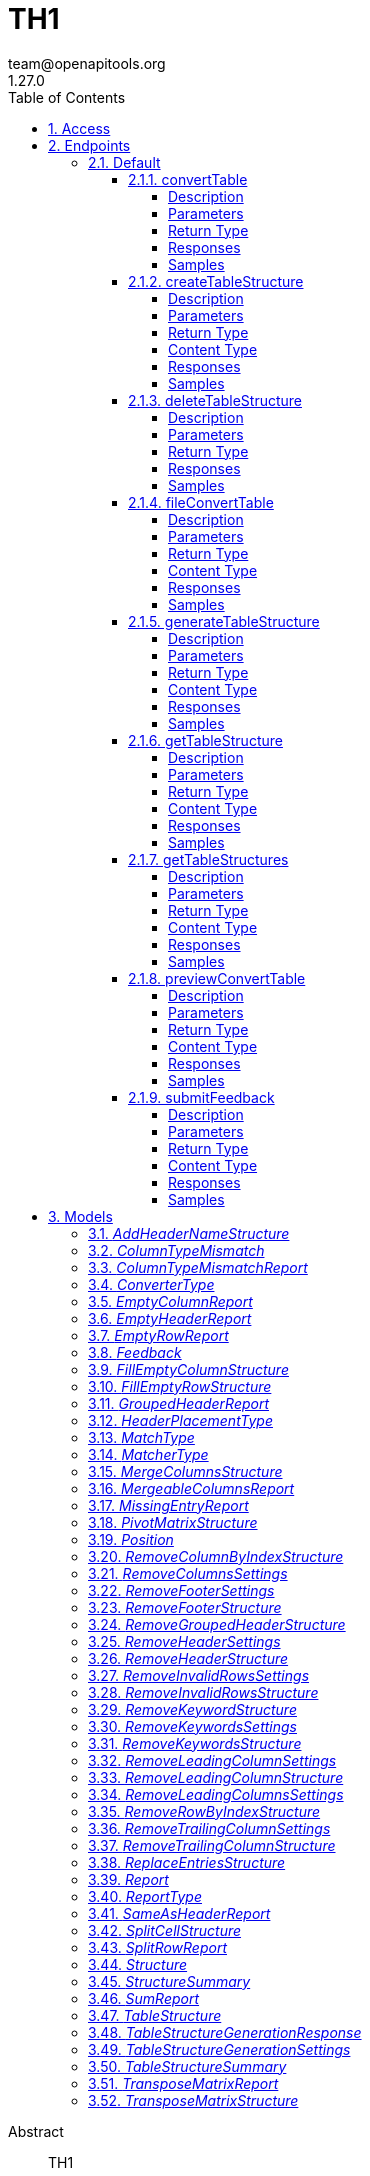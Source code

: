 = TH1
team@openapitools.org
1.27.0
:toc: left
:numbered:
:toclevels: 4
:source-highlighter: highlightjs
:keywords: openapi, rest, TH1
:specDir: 
:snippetDir: 
:generator-template: v1 2019-12-20
:info-url: https://openapi-generator.tech
:app-name: TH1

[abstract]
.Abstract
TH1


// markup not found, no include::{specDir}intro.adoc[opts=optional]


== Access

* *OAuth*  AuthorizationUrl: _https://pg-doener-dev.virt.uni-oldenburg.de:8085/realms/th1/protocol/openid-connect/auth_, TokenUrl:   _https://pg-doener-dev.virt.uni-oldenburg.de:8085/realms/th1/protocol/openid-connect/token_ 



== Endpoints


[.Default]
=== Default


[.convertTable]
==== convertTable

`POST /converter/{tableStructureId}`

Convert a table and save it to the database

===== Description




// markup not found, no include::{specDir}converter/\{tableStructureId\}/POST/spec.adoc[opts=optional]



===== Parameters

====== Path Parameters

[cols="2,3,1,1,1"]
|===
|Name| Description| Required| Default| Pattern

| tableStructureId
|  
| X
| null
| 

|===


====== Form Parameters

[cols="2,3,1,1,1"]
|===
|Name| Description| Required| Default| Pattern

| file
|  <<file>>
| X
| null
| 

|===


====== Query Parameters

[cols="2,3,1,1,1"]
|===
|Name| Description| Required| Default| Pattern

| mode
|  
| -
| CREATE
| 

|===


===== Return Type



-


===== Responses

.HTTP Response Codes
[cols="2,3,1"]
|===
| Code | Message | Datatype


| 200
| OK
|  <<>>


| 400
| Bad request
|  <<>>


| 401
| Unauthorized
|  <<>>


| 404
| Not found
|  <<>>

|===

===== Samples


// markup not found, no include::{snippetDir}converter/\{tableStructureId\}/POST/http-request.adoc[opts=optional]


// markup not found, no include::{snippetDir}converter/\{tableStructureId\}/POST/http-response.adoc[opts=optional]



// file not found, no * wiremock data link :converter/{tableStructureId}/POST/POST.json[]


ifdef::internal-generation[]
===== Implementation

// markup not found, no include::{specDir}converter/\{tableStructureId\}/POST/implementation.adoc[opts=optional]


endif::internal-generation[]


[.createTableStructure]
==== createTableStructure

`POST /table-structures`

Create a new table structure

===== Description




// markup not found, no include::{specDir}table-structures/POST/spec.adoc[opts=optional]



===== Parameters


====== Body Parameter

[cols="2,3,1,1,1"]
|===
|Name| Description| Required| Default| Pattern

| TableStructure
|  <<TableStructure>>
| X
| 
| 

|===





===== Return Type


<<Long>>


===== Content Type

* application/json

===== Responses

.HTTP Response Codes
[cols="2,3,1"]
|===
| Code | Message | Datatype


| 201
| Created
|  <<Long>>


| 400
| Bad request
|  <<>>


| 401
| Unauthorized
|  <<>>

|===

===== Samples


// markup not found, no include::{snippetDir}table-structures/POST/http-request.adoc[opts=optional]


// markup not found, no include::{snippetDir}table-structures/POST/http-response.adoc[opts=optional]



// file not found, no * wiremock data link :table-structures/POST/POST.json[]


ifdef::internal-generation[]
===== Implementation

// markup not found, no include::{specDir}table-structures/POST/implementation.adoc[opts=optional]


endif::internal-generation[]


[.deleteTableStructure]
==== deleteTableStructure

`DELETE /table-structures/{id}`

Delete table structure by id

===== Description




// markup not found, no include::{specDir}table-structures/\{id\}/DELETE/spec.adoc[opts=optional]



===== Parameters

====== Path Parameters

[cols="2,3,1,1,1"]
|===
|Name| Description| Required| Default| Pattern

| id
|  
| X
| null
| 

|===






===== Return Type



-


===== Responses

.HTTP Response Codes
[cols="2,3,1"]
|===
| Code | Message | Datatype


| 200
| OK
|  <<>>


| 400
| Bad request
|  <<>>


| 401
| Unauthorized
|  <<>>


| 404
| Not found
|  <<>>

|===

===== Samples


// markup not found, no include::{snippetDir}table-structures/\{id\}/DELETE/http-request.adoc[opts=optional]


// markup not found, no include::{snippetDir}table-structures/\{id\}/DELETE/http-response.adoc[opts=optional]



// file not found, no * wiremock data link :table-structures/{id}/DELETE/DELETE.json[]


ifdef::internal-generation[]
===== Implementation

// markup not found, no include::{specDir}table-structures/\{id\}/DELETE/implementation.adoc[opts=optional]


endif::internal-generation[]


[.fileConvertTable]
==== fileConvertTable

`POST /converter/file`

Convert a table and return the result as a file

===== Description




// markup not found, no include::{specDir}converter/file/POST/spec.adoc[opts=optional]



===== Parameters



====== Form Parameters

[cols="2,3,1,1,1"]
|===
|Name| Description| Required| Default| Pattern

| file
|  <<file>>
| X
| null
| 

| tableStructure
|  <<tableStructure>>
| X
| null
| 

|===


====== Query Parameters

[cols="2,3,1,1,1"]
|===
|Name| Description| Required| Default| Pattern

| page
|  
| -
| 0
| 

|===


===== Return Type


<<File>>


===== Content Type

* application/octet-stream

===== Responses

.HTTP Response Codes
[cols="2,3,1"]
|===
| Code | Message | Datatype


| 200
| OK
|  <<File>>


| 400
| Bad request
|  <<>>


| 401
| Unauthorized
|  <<>>

|===

===== Samples


// markup not found, no include::{snippetDir}converter/file/POST/http-request.adoc[opts=optional]


// markup not found, no include::{snippetDir}converter/file/POST/http-response.adoc[opts=optional]



// file not found, no * wiremock data link :converter/file/POST/POST.json[]


ifdef::internal-generation[]
===== Implementation

// markup not found, no include::{specDir}converter/file/POST/implementation.adoc[opts=optional]


endif::internal-generation[]


[.generateTableStructure]
==== generateTableStructure

`POST /table-structures/generate`

Generate a tableStructure and return the result as a json

===== Description




// markup not found, no include::{specDir}table-structures/generate/POST/spec.adoc[opts=optional]



===== Parameters



====== Form Parameters

[cols="2,3,1,1,1"]
|===
|Name| Description| Required| Default| Pattern

| file
|  <<file>>
| X
| null
| 

| settings
|  <<tableStructureGenerationSettings>>
| X
| null
| 

|===


====== Query Parameters

[cols="2,3,1,1,1"]
|===
|Name| Description| Required| Default| Pattern

| page
|  
| -
| 0
| 

|===


===== Return Type

<<tableStructureGenerationResponse>>


===== Content Type

* application/json

===== Responses

.HTTP Response Codes
[cols="2,3,1"]
|===
| Code | Message | Datatype


| 200
| OK
|  <<tableStructureGenerationResponse>>


| 400
| Bad request
|  <<>>


| 401
| Unauthorized
|  <<>>

|===

===== Samples


// markup not found, no include::{snippetDir}table-structures/generate/POST/http-request.adoc[opts=optional]


// markup not found, no include::{snippetDir}table-structures/generate/POST/http-response.adoc[opts=optional]



// file not found, no * wiremock data link :table-structures/generate/POST/POST.json[]


ifdef::internal-generation[]
===== Implementation

// markup not found, no include::{specDir}table-structures/generate/POST/implementation.adoc[opts=optional]


endif::internal-generation[]


[.getTableStructure]
==== getTableStructure

`GET /table-structures/{id}`

Get a table structure by id

===== Description




// markup not found, no include::{specDir}table-structures/\{id\}/GET/spec.adoc[opts=optional]



===== Parameters

====== Path Parameters

[cols="2,3,1,1,1"]
|===
|Name| Description| Required| Default| Pattern

| id
|  
| X
| null
| 

|===






===== Return Type

<<tableStructure>>


===== Content Type

* application/json

===== Responses

.HTTP Response Codes
[cols="2,3,1"]
|===
| Code | Message | Datatype


| 200
| OK
|  <<tableStructure>>


| 400
| Bad request
|  <<>>


| 401
| Unauthorized
|  <<>>


| 404
| Not found
|  <<>>

|===

===== Samples


// markup not found, no include::{snippetDir}table-structures/\{id\}/GET/http-request.adoc[opts=optional]


// markup not found, no include::{snippetDir}table-structures/\{id\}/GET/http-response.adoc[opts=optional]



// file not found, no * wiremock data link :table-structures/{id}/GET/GET.json[]


ifdef::internal-generation[]
===== Implementation

// markup not found, no include::{specDir}table-structures/\{id\}/GET/implementation.adoc[opts=optional]


endif::internal-generation[]


[.getTableStructures]
==== getTableStructures

`GET /table-structures`

Get all table structures

===== Description




// markup not found, no include::{specDir}table-structures/GET/spec.adoc[opts=optional]



===== Parameters







===== Return Type

array[<<tableStructureSummary>>]


===== Content Type

* application/json

===== Responses

.HTTP Response Codes
[cols="2,3,1"]
|===
| Code | Message | Datatype


| 200
| OK
| List[<<tableStructureSummary>>] 


| 401
| Unauthorized
|  <<>>

|===

===== Samples


// markup not found, no include::{snippetDir}table-structures/GET/http-request.adoc[opts=optional]


// markup not found, no include::{snippetDir}table-structures/GET/http-response.adoc[opts=optional]



// file not found, no * wiremock data link :table-structures/GET/GET.json[]


ifdef::internal-generation[]
===== Implementation

// markup not found, no include::{specDir}table-structures/GET/implementation.adoc[opts=optional]


endif::internal-generation[]


[.previewConvertTable]
==== previewConvertTable

`POST /converter/preview`

Convert a table and return a preview of the result

===== Description




// markup not found, no include::{specDir}converter/preview/POST/spec.adoc[opts=optional]



===== Parameters



====== Form Parameters

[cols="2,3,1,1,1"]
|===
|Name| Description| Required| Default| Pattern

| file
|  <<file>>
| X
| null
| 

| tableStructure
|  <<tableStructure>>
| X
| null
| 

|===


====== Query Parameters

[cols="2,3,1,1,1"]
|===
|Name| Description| Required| Default| Pattern

| limit
|  
| -
| 10
| 

| page
|  
| -
| 0
| 

|===


===== Return Type


<<List>>


===== Content Type

* application/json

===== Responses

.HTTP Response Codes
[cols="2,3,1"]
|===
| Code | Message | Datatype


| 200
| OK
| List[<<string>>] 


| 400
| Bad request
|  <<>>


| 401
| Unauthorized
|  <<>>

|===

===== Samples


// markup not found, no include::{snippetDir}converter/preview/POST/http-request.adoc[opts=optional]


// markup not found, no include::{snippetDir}converter/preview/POST/http-response.adoc[opts=optional]



// file not found, no * wiremock data link :converter/preview/POST/POST.json[]


ifdef::internal-generation[]
===== Implementation

// markup not found, no include::{specDir}converter/preview/POST/implementation.adoc[opts=optional]


endif::internal-generation[]


[.submitFeedback]
==== submitFeedback

`POST /feedback`

Submit feedback

===== Description




// markup not found, no include::{specDir}feedback/POST/spec.adoc[opts=optional]



===== Parameters


====== Body Parameter

[cols="2,3,1,1,1"]
|===
|Name| Description| Required| Default| Pattern

| Feedback
|  <<Feedback>>
| X
| 
| 

|===





===== Return Type


<<UUID>>


===== Content Type

* application/json

===== Responses

.HTTP Response Codes
[cols="2,3,1"]
|===
| Code | Message | Datatype


| 201
| Created
|  <<UUID>>


| 400
| Bad request
|  <<>>


| 401
| Unauthorized
|  <<>>

|===

===== Samples


// markup not found, no include::{snippetDir}feedback/POST/http-request.adoc[opts=optional]


// markup not found, no include::{snippetDir}feedback/POST/http-response.adoc[opts=optional]



// file not found, no * wiremock data link :feedback/POST/POST.json[]


ifdef::internal-generation[]
===== Implementation

// markup not found, no include::{specDir}feedback/POST/implementation.adoc[opts=optional]


endif::internal-generation[]


[#models]
== Models


[#AddHeaderNameStructure]
=== _AddHeaderNameStructure_ 

This converter replaces the first row of the table with the specified header names.
If the number of provided header names is less than the number of columns in the table, the remaining columns will not be changed.
If the number of provided header names is greater than the number of columns in the table, an error will be thrown.

Two modes are supported:
1. REPLACE_HEADER_AT_INDEX: Replaces the row at a given index with the specified headers.
2. SHIFT_AND_INSERT_HEADER: Shifts the table down by one row and inserts the headers as the new first row.

The converterType MUST be ADD_HEADER_NAME.



[.fields-AddHeaderNameStructure]
[cols="2,1,1,2,4,1"]
|===
| Field Name| Required| Nullable | Type| Description | Format

| converterType
| X
| 
|  <<converterType>>  
| 
|    REMOVE_GROUPED_HEADER, FILL_EMPTY_ROW, FILL_EMPTY_COLUMN, REMOVE_COLUMN_BY_INDEX, REMOVE_ROW_BY_INDEX, ADD_HEADER_NAME, REMOVE_FOOTER, REMOVE_HEADER, REPLACE_ENTRIES, SPLIT_CELL, REMOVE_INVALID_ROWS, REMOVE_TRAILING_COLUMN, REMOVE_LEADING_COLUMN, MERGE_COLUMNS, TRANSPOSE_MATRIX, PIVOT_MATRIX, REMOVE_KEYWORD,  

| headerNames
| X
| 
|   List   of <<string>>
| The header names
|     

| headerPlacementType
| X
| 
|  <<header_placement_type>>  
| 
|    INSERT_AT_TOP, REPLACE_FIRST_ROW,  

|===



[#ColumnTypeMismatch]
=== _ColumnTypeMismatch_ 

This is a type mismatch report for a specific column in a table structure.



[.fields-ColumnTypeMismatch]
[cols="2,1,1,2,4,1"]
|===
| Field Name| Required| Nullable | Type| Description | Format

| columnIndex
| X
| 
|   List   of <<integer>>
| 
|     

| replacementSearch
| 
| 
|   String  
| If the mismatch can be resolved by replacing a value, this field contains the search string.
|     

| replacementValue
| 
| 
|   String  
| If the mismatch can be resolved by replacing a value, this field contains the replacement value.
|     

|===



[#ColumnTypeMismatchReport]
=== _ColumnTypeMismatchReport_ 

This report indicates that entries in the specified column are not of the same type.
This excludes the first row as it assumes the first row is a header.

The reportType MUST be COLUMN_TYPE_MISMATCH.



[.fields-ColumnTypeMismatchReport]
[cols="2,1,1,2,4,1"]
|===
| Field Name| Required| Nullable | Type| Description | Format

| reportType
| X
| 
|  <<reportType>>  
| 
|    COLUMN_TYPE_MISMATCH, GROUPED_HEADER, EMPTY_HEADER, EMPTY_ROW, EMPTY_COLUMN, SAME_AS_HEADER, MISSING_ENTRY, MERGEABLE_COLUMNS, SPLIT_ROW, SUM, TRANSPOSE_MATRIX,  

| mismatches
| X
| 
|   List   of <<columnTypeMismatch>>
| 
|     

|===



[#ConverterType]
=== _ConverterType_ 

This enum is used as a discriminator for structures.




[.fields-ConverterType]
[cols="1"]
|===
| Enum Values

| REMOVE_GROUPED_HEADER
| FILL_EMPTY_ROW
| FILL_EMPTY_COLUMN
| REMOVE_COLUMN_BY_INDEX
| REMOVE_ROW_BY_INDEX
| ADD_HEADER_NAME
| REMOVE_FOOTER
| REMOVE_HEADER
| REPLACE_ENTRIES
| SPLIT_CELL
| REMOVE_INVALID_ROWS
| REMOVE_TRAILING_COLUMN
| REMOVE_LEADING_COLUMN
| MERGE_COLUMNS
| TRANSPOSE_MATRIX
| PIVOT_MATRIX
| REMOVE_KEYWORD

|===


[#EmptyColumnReport]
=== _EmptyColumnReport_ 

This report indicates that the specified column is empty.

The reportType MUST be EMPTY_COLUMN.



[.fields-EmptyColumnReport]
[cols="2,1,1,2,4,1"]
|===
| Field Name| Required| Nullable | Type| Description | Format

| reportType
| X
| 
|  <<reportType>>  
| 
|    COLUMN_TYPE_MISMATCH, GROUPED_HEADER, EMPTY_HEADER, EMPTY_ROW, EMPTY_COLUMN, SAME_AS_HEADER, MISSING_ENTRY, MERGEABLE_COLUMNS, SPLIT_ROW, SUM, TRANSPOSE_MATRIX,  

| columnIndex
| X
| 
|   List   of <<integer>>
| 
|     

|===



[#EmptyHeaderReport]
=== _EmptyHeaderReport_ 

This report indicates that the specified column header is empty or undefined.
It is assumed that the first row is the header.

The reportType MUST be EMPTY_HEADER.



[.fields-EmptyHeaderReport]
[cols="2,1,1,2,4,1"]
|===
| Field Name| Required| Nullable | Type| Description | Format

| reportType
| X
| 
|  <<reportType>>  
| 
|    COLUMN_TYPE_MISMATCH, GROUPED_HEADER, EMPTY_HEADER, EMPTY_ROW, EMPTY_COLUMN, SAME_AS_HEADER, MISSING_ENTRY, MERGEABLE_COLUMNS, SPLIT_ROW, SUM, TRANSPOSE_MATRIX,  

| columnIndex
| X
| 
|   List   of <<integer>>
| 
|     

|===



[#EmptyRowReport]
=== _EmptyRowReport_ 

This report indicates that the specified row is empty.

The reportType MUST be EMPTY_ROW.



[.fields-EmptyRowReport]
[cols="2,1,1,2,4,1"]
|===
| Field Name| Required| Nullable | Type| Description | Format

| reportType
| X
| 
|  <<reportType>>  
| 
|    COLUMN_TYPE_MISMATCH, GROUPED_HEADER, EMPTY_HEADER, EMPTY_ROW, EMPTY_COLUMN, SAME_AS_HEADER, MISSING_ENTRY, MERGEABLE_COLUMNS, SPLIT_ROW, SUM, TRANSPOSE_MATRIX,  

| rowIndex
| X
| 
|   List   of <<integer>>
| 
|     

|===



[#Feedback]
=== _Feedback_ 

This represents a feedback message.


[.fields-Feedback]
[cols="2,1,1,2,4,1"]
|===
| Field Name| Required| Nullable | Type| Description | Format

| content
| X
| 
|   String  
| The content of the feedback message. This can be an arbitrary string. 
|     

|===



[#FillEmptyColumnStructure]
=== _FillEmptyColumnStructure_ 




[.fields-FillEmptyColumnStructure]
[cols="2,1,1,2,4,1"]
|===
| Field Name| Required| Nullable | Type| Description | Format

| converterType
| X
| 
|  <<converterType>>  
| 
|    REMOVE_GROUPED_HEADER, FILL_EMPTY_ROW, FILL_EMPTY_COLUMN, REMOVE_COLUMN_BY_INDEX, REMOVE_ROW_BY_INDEX, ADD_HEADER_NAME, REMOVE_FOOTER, REMOVE_HEADER, REPLACE_ENTRIES, SPLIT_CELL, REMOVE_INVALID_ROWS, REMOVE_TRAILING_COLUMN, REMOVE_LEADING_COLUMN, MERGE_COLUMNS, TRANSPOSE_MATRIX, PIVOT_MATRIX, REMOVE_KEYWORD,  

| columnIndex
| X
| 
|   List   of <<integer>>
| 
|     

|===



[#FillEmptyRowStructure]
=== _FillEmptyRowStructure_ 

This converter fills empty cells in the specified rows.
It iterates through each specified row and fills empty cells with the value from the last non-empty cell.
If there are no non-empty cells in the row an error will be thrown.
This converter expects a non-empty cell at the beginning of each specified row.

The converterType MUST be FILL_EMPTY_ROW.



[.fields-FillEmptyRowStructure]
[cols="2,1,1,2,4,1"]
|===
| Field Name| Required| Nullable | Type| Description | Format

| converterType
| X
| 
|  <<converterType>>  
| 
|    REMOVE_GROUPED_HEADER, FILL_EMPTY_ROW, FILL_EMPTY_COLUMN, REMOVE_COLUMN_BY_INDEX, REMOVE_ROW_BY_INDEX, ADD_HEADER_NAME, REMOVE_FOOTER, REMOVE_HEADER, REPLACE_ENTRIES, SPLIT_CELL, REMOVE_INVALID_ROWS, REMOVE_TRAILING_COLUMN, REMOVE_LEADING_COLUMN, MERGE_COLUMNS, TRANSPOSE_MATRIX, PIVOT_MATRIX, REMOVE_KEYWORD,  

| rowIndex
| X
| 
|   List   of <<integer>>
| The indices of the rows to fill
|     

|===



[#GroupedHeaderReport]
=== _GroupedHeaderReport_ 

This report indicates that the table contains a grouped header.
The parameters describe the guessed location of the grouped header.

The reportType MUST be GROUPED_HEADER.



[.fields-GroupedHeaderReport]
[cols="2,1,1,2,4,1"]
|===
| Field Name| Required| Nullable | Type| Description | Format

| reportType
| X
| 
|  <<reportType>>  
| 
|    COLUMN_TYPE_MISMATCH, GROUPED_HEADER, EMPTY_HEADER, EMPTY_ROW, EMPTY_COLUMN, SAME_AS_HEADER, MISSING_ENTRY, MERGEABLE_COLUMNS, SPLIT_ROW, SUM, TRANSPOSE_MATRIX,  

| rowIndex
| X
| 
|   List   of <<integer>>
| 
|     

| columnIndex
| X
| 
|   List   of <<integer>>
| 
|     

| startRow
| X
| 
|   Integer  
| 
|     

| startColumn
| X
| 
|   Integer  
| 
|     

| rowsToFill
| X
| 
|   List   of <<integer>>
| 
|     

| columnsToFill
| X
| 
|   List   of <<integer>>
| 
|     

| headerNames
| X
| 
|   List   of <<string>>
| 
|     

|===



[#HeaderPlacementType]
=== _HeaderPlacementType_ 

Defines how headers are inserted in the table.




[.fields-HeaderPlacementType]
[cols="1"]
|===
| Enum Values

| INSERT_AT_TOP
| REPLACE_FIRST_ROW

|===


[#MatchType]
=== _MatchType_ 

Defines how the search match the value.




[.fields-MatchType]
[cols="1"]
|===
| Enum Values

| CONTAINS
| EQUALS

|===


[#MatcherType]
=== _MatcherType_ 

Defines how the search match the value.




[.fields-MatcherType]
[cols="1"]
|===
| Enum Values

| CONTAINS
| EQUALS

|===


[#MergeColumnsStructure]
=== _MergeColumnsStructure_ 

This converter merges the specified columns into a single column.
The new column will be at the lowest index of the specified columns.
The new column will have the specified header name.
If there are multiple non-empty cells in the specified columns, the non-empty cell with the lowest index will be used.
If you want to change that, you can use the precedenceOrder property.
The precedenceOrder property specifies the order in which the cells will be checked for non-empty values.
If not all specified columns are in the precedenceOrder, the remaining columns will be checked after the precedenceOrder.
If there are indices in the precedenceOrder that are not in the specified columns, an error will the thrown.
If there are no non-empty cells in the specified columns the cell will be empty.

The converterType MUST be MERGE_COLUMNS.



[.fields-MergeColumnsStructure]
[cols="2,1,1,2,4,1"]
|===
| Field Name| Required| Nullable | Type| Description | Format

| converterType
| X
| 
|  <<converterType>>  
| 
|    REMOVE_GROUPED_HEADER, FILL_EMPTY_ROW, FILL_EMPTY_COLUMN, REMOVE_COLUMN_BY_INDEX, REMOVE_ROW_BY_INDEX, ADD_HEADER_NAME, REMOVE_FOOTER, REMOVE_HEADER, REPLACE_ENTRIES, SPLIT_CELL, REMOVE_INVALID_ROWS, REMOVE_TRAILING_COLUMN, REMOVE_LEADING_COLUMN, MERGE_COLUMNS, TRANSPOSE_MATRIX, PIVOT_MATRIX, REMOVE_KEYWORD,  

| columnIndex
| X
| 
|   List   of <<integer>>
| The indices of the columns to merge
|     

| headerName
| X
| 
|   String  
| The name of the new column
|     

| precedenceOrder
| 
| 
|   List   of <<integer>>
| The order in which the cells will be checked for non-empty values
|     

|===



[#MergeableColumnsReport]
=== _MergeableColumnsReport_ 

This report indicates that the specified columns are mergeable.
This is report is generated if a tuple of columns have entries where other columns in the tuple are empty.

The reportType MUST be MERGEABLE_COLUMNS.



[.fields-MergeableColumnsReport]
[cols="2,1,1,2,4,1"]
|===
| Field Name| Required| Nullable | Type| Description | Format

| reportType
| X
| 
|  <<reportType>>  
| 
|    COLUMN_TYPE_MISMATCH, GROUPED_HEADER, EMPTY_HEADER, EMPTY_ROW, EMPTY_COLUMN, SAME_AS_HEADER, MISSING_ENTRY, MERGEABLE_COLUMNS, SPLIT_ROW, SUM, TRANSPOSE_MATRIX,  

| mergeables
| 
| 
|   List   of <<integer>>
| 
|     

|===



[#MissingEntryReport]
=== _MissingEntryReport_ 

This report indicates that the specified cell is empty or undefined.
This is report is generated if other cells in the same row are not empty.

The reportType MUST be MISSING_ENTRY.



[.fields-MissingEntryReport]
[cols="2,1,1,2,4,1"]
|===
| Field Name| Required| Nullable | Type| Description | Format

| reportType
| X
| 
|  <<reportType>>  
| 
|    COLUMN_TYPE_MISMATCH, GROUPED_HEADER, EMPTY_HEADER, EMPTY_ROW, EMPTY_COLUMN, SAME_AS_HEADER, MISSING_ENTRY, MERGEABLE_COLUMNS, SPLIT_ROW, SUM, TRANSPOSE_MATRIX,  

| cells
| 
| 
|   List   of <<position>>
| 
|     

|===



[#PivotMatrixStructure]
=== _PivotMatrixStructure_ 

This converter remove certain columns from a pivot matrix based on their indices.

In addition, the converter supports the definition of block indices to separate logical data blocks 
within the matrix. This is particularly helpful if several pivot structures 
occur one after the other in a table.

The &#39;keysToCarryForward&#39; field can be used to specify certain column names whose 
values are to be carried forward automatically from previous rows when empty cells occur 
(so-called &quot;carry forward&quot;).

Notes:
- ‘columnIndex’ is a list of the column indices to be removed. An invalid index leads to an error.
- ‘blockIndices’ defines the rows at which new data blocks start (default: [0]).
- &#39;keysToCarryForward&#39; contains the column names where missing values are to be filled in.

The converterType MUST be PIVOT_MATRIX.



[.fields-PivotMatrixStructure]
[cols="2,1,1,2,4,1"]
|===
| Field Name| Required| Nullable | Type| Description | Format

| converterType
| X
| 
|  <<converterType>>  
| 
|    REMOVE_GROUPED_HEADER, FILL_EMPTY_ROW, FILL_EMPTY_COLUMN, REMOVE_COLUMN_BY_INDEX, REMOVE_ROW_BY_INDEX, ADD_HEADER_NAME, REMOVE_FOOTER, REMOVE_HEADER, REPLACE_ENTRIES, SPLIT_CELL, REMOVE_INVALID_ROWS, REMOVE_TRAILING_COLUMN, REMOVE_LEADING_COLUMN, MERGE_COLUMNS, TRANSPOSE_MATRIX, PIVOT_MATRIX, REMOVE_KEYWORD,  

| pivotField
| 
| 
|   Map   of <<array>>
| 
|     

| blockIndices
| 
| 
|   List   of <<integer>>
| Indices that define the start of new data blocks
|     

| keysToCarryForward
| 
| 
|   List   of <<string>>
| Column names whose values should be carried forward if empty
|     

|===



[#Position]
=== _Position_ 




[.fields-Position]
[cols="2,1,1,2,4,1"]
|===
| Field Name| Required| Nullable | Type| Description | Format

| rowIndex
| X
| 
|   Integer  
| 
|     

| columnIndex
| X
| 
|   Integer  
| 
|     

|===



[#RemoveColumnByIndexStructure]
=== _RemoveColumnByIndexStructure_ 

This converter removes the specified columns from the table.
If the specified column index is out of bounds, an error will be thrown.

The converterType MUST be REMOVE_COLUMN_BY_INDEX.



[.fields-RemoveColumnByIndexStructure]
[cols="2,1,1,2,4,1"]
|===
| Field Name| Required| Nullable | Type| Description | Format

| converterType
| X
| 
|  <<converterType>>  
| 
|    REMOVE_GROUPED_HEADER, FILL_EMPTY_ROW, FILL_EMPTY_COLUMN, REMOVE_COLUMN_BY_INDEX, REMOVE_ROW_BY_INDEX, ADD_HEADER_NAME, REMOVE_FOOTER, REMOVE_HEADER, REPLACE_ENTRIES, SPLIT_CELL, REMOVE_INVALID_ROWS, REMOVE_TRAILING_COLUMN, REMOVE_LEADING_COLUMN, MERGE_COLUMNS, TRANSPOSE_MATRIX, PIVOT_MATRIX, REMOVE_KEYWORD,  

| columnIndex
| X
| 
|   List   of <<integer>>
| The indices of the columns to remove
|     

|===



[#RemoveColumnsSettings]
=== _RemoveColumnsSettings_ 




[.fields-RemoveColumnsSettings]
[cols="2,1,1,2,4,1"]
|===
| Field Name| Required| Nullable | Type| Description | Format

| enabled
| X
| 
|   Boolean  
| 
|     

| blockList
| X
| 
|   List   of <<string>>
| 
|     

|===



[#RemoveFooterSettings]
=== _RemoveFooterSettings_ 




[.fields-RemoveFooterSettings]
[cols="2,1,1,2,4,1"]
|===
| Field Name| Required| Nullable | Type| Description | Format

| enabled
| X
| 
|   Boolean  
| 
|     

| threshold
| X
| 
|   Integer  
| 
|     

| blockList
| X
| 
|   List   of <<string>>
| 
|     

|===



[#RemoveFooterStructure]
=== _RemoveFooterStructure_ 

This converter removes the footer from the table.
The footer is defined as the last rows of the table which only contain a maximum of threshold invalid values.
The invalid values are empty cells by default but can be extended using the blockList properties.

The converterType MUST be REMOVE_FOOTER.



[.fields-RemoveFooterStructure]
[cols="2,1,1,2,4,1"]
|===
| Field Name| Required| Nullable | Type| Description | Format

| converterType
| X
| 
|  <<converterType>>  
| 
|    REMOVE_GROUPED_HEADER, FILL_EMPTY_ROW, FILL_EMPTY_COLUMN, REMOVE_COLUMN_BY_INDEX, REMOVE_ROW_BY_INDEX, ADD_HEADER_NAME, REMOVE_FOOTER, REMOVE_HEADER, REPLACE_ENTRIES, SPLIT_CELL, REMOVE_INVALID_ROWS, REMOVE_TRAILING_COLUMN, REMOVE_LEADING_COLUMN, MERGE_COLUMNS, TRANSPOSE_MATRIX, PIVOT_MATRIX, REMOVE_KEYWORD,  

| threshold
| 
| 
|   Integer  
| The maximum number of invalid values in a row to be considered a footer row.
|     

| blockList
| 
| 
|   List   of <<string>>
| The list of values to be considered invalid.
|     

|===



[#RemoveGroupedHeaderStructure]
=== _RemoveGroupedHeaderStructure_ 

This converter restructures the table to remove the grouped header.

The rowIndex list contains the row indices of the grouped header rows.
This can be used to describe grouped headers at the top of the table.
Rows above the grouped header are not allowed, thus the first index in the rowIndex list has to be 0.

The columnIndex list contains the column indices of the grouped header columns.
Column indices can be used to describe grouped headers at the left of the table.
All columns to the left of the lowest column index are removed.

The properties startRow and startColumn can be used to specify the topmost and leftmost cell data points below and to the left of the grouped header.
The startRow and startColumn properties are optional and default to below last rowIndex and to the right of the last columnIndex.

The converterType MUST be REMOVE_GROUPED_HEADER.



[.fields-RemoveGroupedHeaderStructure]
[cols="2,1,1,2,4,1"]
|===
| Field Name| Required| Nullable | Type| Description | Format

| converterType
| X
| 
|  <<converterType>>  
| 
|    REMOVE_GROUPED_HEADER, FILL_EMPTY_ROW, FILL_EMPTY_COLUMN, REMOVE_COLUMN_BY_INDEX, REMOVE_ROW_BY_INDEX, ADD_HEADER_NAME, REMOVE_FOOTER, REMOVE_HEADER, REPLACE_ENTRIES, SPLIT_CELL, REMOVE_INVALID_ROWS, REMOVE_TRAILING_COLUMN, REMOVE_LEADING_COLUMN, MERGE_COLUMNS, TRANSPOSE_MATRIX, PIVOT_MATRIX, REMOVE_KEYWORD,  

| rowIndex
| X
| 
|   List   of <<integer>>
| The indices of the rows that are part of the grouped header at the top of the table.
|     

| columnIndex
| X
| 
|   List   of <<integer>>
| The indices of the columns that are part of the grouped header at the left of the table.
|     

| startRow
| 
| 
|   Integer  
| The index of the first data row below the grouped header.
|     

| startColumn
| 
| 
|   Integer  
| The index of the first data column to the right of the grouped header.
|     

|===



[#RemoveHeaderSettings]
=== _RemoveHeaderSettings_ 




[.fields-RemoveHeaderSettings]
[cols="2,1,1,2,4,1"]
|===
| Field Name| Required| Nullable | Type| Description | Format

| enabled
| X
| 
|   Boolean  
| 
|     

| threshold
| X
| 
|   Integer  
| 
|     

| blockList
| X
| 
|   List   of <<string>>
| 
|     

|===



[#RemoveHeaderStructure]
=== _RemoveHeaderStructure_ 

This converter removes the header from the table.
The header is defined as the first rows of the table which only contain a maximum of threshold invalid values.
The invalid values are empty cells by default but can be extended using the blockList properties.

The converterType MUST be REMOVE_HEADER.



[.fields-RemoveHeaderStructure]
[cols="2,1,1,2,4,1"]
|===
| Field Name| Required| Nullable | Type| Description | Format

| converterType
| X
| 
|  <<converterType>>  
| 
|    REMOVE_GROUPED_HEADER, FILL_EMPTY_ROW, FILL_EMPTY_COLUMN, REMOVE_COLUMN_BY_INDEX, REMOVE_ROW_BY_INDEX, ADD_HEADER_NAME, REMOVE_FOOTER, REMOVE_HEADER, REPLACE_ENTRIES, SPLIT_CELL, REMOVE_INVALID_ROWS, REMOVE_TRAILING_COLUMN, REMOVE_LEADING_COLUMN, MERGE_COLUMNS, TRANSPOSE_MATRIX, PIVOT_MATRIX, REMOVE_KEYWORD,  

| threshold
| 
| 
|   Integer  
| The maximum number of invalid values in a row to be considered a header row.
|     

| blockList
| 
| 
|   List   of <<string>>
| The list of values to be considered invalid.
|     

|===



[#RemoveInvalidRowsSettings]
=== _RemoveInvalidRowsSettings_ 




[.fields-RemoveInvalidRowsSettings]
[cols="2,1,1,2,4,1"]
|===
| Field Name| Required| Nullable | Type| Description | Format

| enabled
| X
| 
|   Boolean  
| 
|     

| threshold
| X
| 
|   Integer  
| 
|     

| blockList
| X
| 
|   List   of <<string>>
| 
|     

|===



[#RemoveInvalidRowsStructure]
=== _RemoveInvalidRowsStructure_ 

This converter removes invalid rows from the table.
Invalid rows are defined as the rows of the table which only contain a maximum of threshold invalid values.
The invalid values are empty cells by default but can be extended using the blacklist properties.

The converterType MUST be REMOVE_INVALID_ROWS.



[.fields-RemoveInvalidRowsStructure]
[cols="2,1,1,2,4,1"]
|===
| Field Name| Required| Nullable | Type| Description | Format

| converterType
| X
| 
|  <<converterType>>  
| 
|    REMOVE_GROUPED_HEADER, FILL_EMPTY_ROW, FILL_EMPTY_COLUMN, REMOVE_COLUMN_BY_INDEX, REMOVE_ROW_BY_INDEX, ADD_HEADER_NAME, REMOVE_FOOTER, REMOVE_HEADER, REPLACE_ENTRIES, SPLIT_CELL, REMOVE_INVALID_ROWS, REMOVE_TRAILING_COLUMN, REMOVE_LEADING_COLUMN, MERGE_COLUMNS, TRANSPOSE_MATRIX, PIVOT_MATRIX, REMOVE_KEYWORD,  

| threshold
| 
| 
|   Integer  
| The maximum number of invalid values in a row to be considered invalid.
|     

| blockList
| 
| 
|   List   of <<string>>
| The list of values to be considered invalid.
|     

|===



[#RemoveKeywordStructure]
=== _RemoveKeywordStructure_ 

Configuration to remove rows and/or columns that contain specified keywords.


[.fields-RemoveKeywordStructure]
[cols="2,1,1,2,4,1"]
|===
| Field Name| Required| Nullable | Type| Description | Format

| converterType
| X
| 
|  <<converterType>>  
| 
|    REMOVE_GROUPED_HEADER, FILL_EMPTY_ROW, FILL_EMPTY_COLUMN, REMOVE_COLUMN_BY_INDEX, REMOVE_ROW_BY_INDEX, ADD_HEADER_NAME, REMOVE_FOOTER, REMOVE_HEADER, REPLACE_ENTRIES, SPLIT_CELL, REMOVE_INVALID_ROWS, REMOVE_TRAILING_COLUMN, REMOVE_LEADING_COLUMN, MERGE_COLUMNS, TRANSPOSE_MATRIX, PIVOT_MATRIX, REMOVE_KEYWORD,  

| keywords
| 
| 
|   List   of <<string>>
| A list of keywords to match against.  If a cell contains any of these keywords, the corresponding row or column will be removed. 
|     

| removeRows
| X
| 
|   Boolean  
| Whether to remove rows that contain a matching keyword.
|     

| removeColumns
| X
| 
|   Boolean  
| Whether to remove columns that contain a matching keyword.
|     

| ignoreCase
| X
| 
|   Boolean  
| 
|     

| matchType
| X
| 
|  <<match_type>>  
| 
|    CONTAINS, EQUALS,  

|===



[#RemoveKeywordsSettings]
=== _RemoveKeywordsSettings_ 




[.fields-RemoveKeywordsSettings]
[cols="2,1,1,2,4,1"]
|===
| Field Name| Required| Nullable | Type| Description | Format

| enabled
| X
| 
|   Boolean  
| 
|     

| keywords
| 
| 
|   List   of <<string>>
| A list of keywords to match against.  If a cell contains any of these keywords, the corresponding row or column will be removed. 
|     

| removeRows
| X
| 
|   Boolean  
| Whether to remove rows that contain a matching keyword.
|     

| removeColumns
| X
| 
|   Boolean  
| Whether to remove columns that contain a matching keyword.
|     

| ignoreCase
| X
| 
|   Boolean  
| 
|     

| matchType
| X
| 
|  <<String>>  
| 
|  _Enum:_ CONTAINS, EQUALS,  

|===



[#RemoveKeywordsStructure]
=== _RemoveKeywordsStructure_ 

Configuration to remove rows and/or columns that contain specified keywords.


[.fields-RemoveKeywordsStructure]
[cols="2,1,1,2,4,1"]
|===
| Field Name| Required| Nullable | Type| Description | Format

| converterType
| X
| 
|  <<converterType>>  
| 
|    REMOVE_GROUPED_HEADER, FILL_EMPTY_ROW, FILL_EMPTY_COLUMN, REMOVE_COLUMN_BY_INDEX, REMOVE_ROW_BY_INDEX, ADD_HEADER_NAME, REMOVE_FOOTER, REMOVE_HEADER, REPLACE_ENTRIES, SPLIT_CELL, REMOVE_INVALID_ROWS, REMOVE_TRAILING_COLUMN, REMOVE_LEADING_COLUMN, MERGE_COLUMNS, TRANSPOSE_MATRIX, PIVOT_MATRIX, REMOVE_KEYWORD,  

| keywords
| 
| 
|   List   of <<string>>
| A list of keywords to match against.  If a cell contains any of these keywords, the corresponding row or column will be removed. 
|     

| removeRows
| X
| 
|   Boolean  
| Whether to remove rows that contain a matching keyword.
|     

| removeColumns
| X
| 
|   Boolean  
| Whether to remove columns that contain a matching keyword.
|     

| ignoreCase
| X
| 
|   Boolean  
| 
|     

| matchType
| X
| 
|  <<match_type>>  
| 
|    CONTAINS, EQUALS,  

|===



[#RemoveLeadingColumnSettings]
=== _RemoveLeadingColumnSettings_ 




[.fields-RemoveLeadingColumnSettings]
[cols="2,1,1,2,4,1"]
|===
| Field Name| Required| Nullable | Type| Description | Format

| enabled
| X
| 
|   Boolean  
| 
|     

| blockList
| X
| 
|   List   of <<string>>
| 
|     

|===



[#RemoveLeadingColumnStructure]
=== _RemoveLeadingColumnStructure_ 

This converter removes invalid columns from the begin of the table.
The invalid values are empty cells by default but can be extended using the blockList properties.
The converterType MUST be REMOVE_LEADING_COLUMN.



[.fields-RemoveLeadingColumnStructure]
[cols="2,1,1,2,4,1"]
|===
| Field Name| Required| Nullable | Type| Description | Format

| converterType
| X
| 
|  <<converterType>>  
| 
|    REMOVE_GROUPED_HEADER, FILL_EMPTY_ROW, FILL_EMPTY_COLUMN, REMOVE_COLUMN_BY_INDEX, REMOVE_ROW_BY_INDEX, ADD_HEADER_NAME, REMOVE_FOOTER, REMOVE_HEADER, REPLACE_ENTRIES, SPLIT_CELL, REMOVE_INVALID_ROWS, REMOVE_TRAILING_COLUMN, REMOVE_LEADING_COLUMN, MERGE_COLUMNS, TRANSPOSE_MATRIX, PIVOT_MATRIX, REMOVE_KEYWORD,  

| blockList
| 
| 
|   List   of <<string>>
| The list of values to be considered invalid.
|     

|===



[#RemoveLeadingColumnsSettings]
=== _RemoveLeadingColumnsSettings_ 




[.fields-RemoveLeadingColumnsSettings]
[cols="2,1,1,2,4,1"]
|===
| Field Name| Required| Nullable | Type| Description | Format

| enabled
| X
| 
|   Boolean  
| 
|     

| blockList
| X
| 
|   List   of <<string>>
| 
|     

|===



[#RemoveRowByIndexStructure]
=== _RemoveRowByIndexStructure_ 

This converter removes the specified rows from the table.
If the specified row index is out of bounds, an error will be thrown.

The converterType MUST be REMOVE_ROW_BY_INDEX.



[.fields-RemoveRowByIndexStructure]
[cols="2,1,1,2,4,1"]
|===
| Field Name| Required| Nullable | Type| Description | Format

| converterType
| X
| 
|  <<converterType>>  
| 
|    REMOVE_GROUPED_HEADER, FILL_EMPTY_ROW, FILL_EMPTY_COLUMN, REMOVE_COLUMN_BY_INDEX, REMOVE_ROW_BY_INDEX, ADD_HEADER_NAME, REMOVE_FOOTER, REMOVE_HEADER, REPLACE_ENTRIES, SPLIT_CELL, REMOVE_INVALID_ROWS, REMOVE_TRAILING_COLUMN, REMOVE_LEADING_COLUMN, MERGE_COLUMNS, TRANSPOSE_MATRIX, PIVOT_MATRIX, REMOVE_KEYWORD,  

| rowIndex
| X
| 
|   List   of <<integer>>
| The indices of the rows to remove
|     

|===



[#RemoveTrailingColumnSettings]
=== _RemoveTrailingColumnSettings_ 




[.fields-RemoveTrailingColumnSettings]
[cols="2,1,1,2,4,1"]
|===
| Field Name| Required| Nullable | Type| Description | Format

| enabled
| X
| 
|   Boolean  
| 
|     

| blockList
| X
| 
|   List   of <<string>>
| 
|     

|===



[#RemoveTrailingColumnStructure]
=== _RemoveTrailingColumnStructure_ 

This converter removes invalid columns from the end of the table.
The invalid values are empty cells by default but can be extended using the blockList properties.

The converterType MUST be REMOVE_TRAILING_COLUMN.



[.fields-RemoveTrailingColumnStructure]
[cols="2,1,1,2,4,1"]
|===
| Field Name| Required| Nullable | Type| Description | Format

| converterType
| X
| 
|  <<converterType>>  
| 
|    REMOVE_GROUPED_HEADER, FILL_EMPTY_ROW, FILL_EMPTY_COLUMN, REMOVE_COLUMN_BY_INDEX, REMOVE_ROW_BY_INDEX, ADD_HEADER_NAME, REMOVE_FOOTER, REMOVE_HEADER, REPLACE_ENTRIES, SPLIT_CELL, REMOVE_INVALID_ROWS, REMOVE_TRAILING_COLUMN, REMOVE_LEADING_COLUMN, MERGE_COLUMNS, TRANSPOSE_MATRIX, PIVOT_MATRIX, REMOVE_KEYWORD,  

| blockList
| 
| 
|   List   of <<string>>
| The list of values to be considered invalid.
|     

|===



[#ReplaceEntriesStructure]
=== _ReplaceEntriesStructure_ 

This converter replaces entries in the table with the specified replacement value.
Entries to replace can be selected by specifying either a search string or a regex search string.
If both search and regexSearch are provided, the search will be used.
The replacement value will be used to replace the entries.
This converter only affects the specified area of the table.

The converterType MUST be REPLACE_ENTRIES.



[.fields-ReplaceEntriesStructure]
[cols="2,1,1,2,4,1"]
|===
| Field Name| Required| Nullable | Type| Description | Format

| converterType
| X
| 
|  <<converterType>>  
| 
|    REMOVE_GROUPED_HEADER, FILL_EMPTY_ROW, FILL_EMPTY_COLUMN, REMOVE_COLUMN_BY_INDEX, REMOVE_ROW_BY_INDEX, ADD_HEADER_NAME, REMOVE_FOOTER, REMOVE_HEADER, REPLACE_ENTRIES, SPLIT_CELL, REMOVE_INVALID_ROWS, REMOVE_TRAILING_COLUMN, REMOVE_LEADING_COLUMN, MERGE_COLUMNS, TRANSPOSE_MATRIX, PIVOT_MATRIX, REMOVE_KEYWORD,  

| search
| 
| 
|   String  
| The string to search for in the table.
|     

| regexSearch
| 
| 
|   String  
| The regex pattern to search for in the table.
|     

| replacement
| X
| 
|   String  
| The value to replace the found entries with.
|     

| columnIndex
| 
| 
|   List   of <<integer>>
| The indices of the columns to replace
|     

| startRow
| 
| 
|   Integer  
| The start row index of the area to search in (inclusive).
|     

| endRow
| 
| 
|   Integer  
| The end row index of the area to search in (exclusive).
|     

|===



[#Report]
=== _Report_ 




[.fields-Report]
[cols="2,1,1,2,4,1"]
|===
| Field Name| Required| Nullable | Type| Description | Format

| reportType
| X
| 
|  <<reportType>>  
| 
|    COLUMN_TYPE_MISMATCH, GROUPED_HEADER, EMPTY_HEADER, EMPTY_ROW, EMPTY_COLUMN, SAME_AS_HEADER, MISSING_ENTRY, MERGEABLE_COLUMNS, SPLIT_ROW, SUM, TRANSPOSE_MATRIX,  

| mismatches
| X
| 
|   List   of <<columnTypeMismatch>>
| 
|     

| rowIndex
| X
| 
|   List   of <<integer>>
| 
|     

| columnIndex
| X
| 
|   List   of <<integer>>
| 
|     

| startRow
| X
| 
|   Integer  
| 
|     

| startColumn
| X
| 
|   Integer  
| 
|     

| rowsToFill
| X
| 
|   List   of <<integer>>
| 
|     

| columnsToFill
| X
| 
|   List   of <<integer>>
| 
|     

| headerNames
| X
| 
|   List   of <<string>>
| 
|     

| cells
| 
| 
|   List   of <<position>>
| 
|     

| mergeables
| 
| 
|   List   of <<integer>>
| 
|     

| delimiter
| X
| 
|   String  
| 
|     

| detected
| X
| 
|   Boolean  
| True if the matrix is detected as transposed, false otherwise
|     

|===



[#ReportType]
=== _ReportType_ 






[.fields-ReportType]
[cols="1"]
|===
| Enum Values

| COLUMN_TYPE_MISMATCH
| GROUPED_HEADER
| EMPTY_HEADER
| EMPTY_ROW
| EMPTY_COLUMN
| SAME_AS_HEADER
| MISSING_ENTRY
| MERGEABLE_COLUMNS
| SPLIT_ROW
| SUM
| TRANSPOSE_MATRIX

|===


[#SameAsHeaderReport]
=== _SameAsHeaderReport_ 

This report indicates that the specified cell is the same as the header of the column.
The first row is assumed to be the header.

The reportType MUST be SAME_AS_HEADER.



[.fields-SameAsHeaderReport]
[cols="2,1,1,2,4,1"]
|===
| Field Name| Required| Nullable | Type| Description | Format

| reportType
| X
| 
|  <<reportType>>  
| 
|    COLUMN_TYPE_MISMATCH, GROUPED_HEADER, EMPTY_HEADER, EMPTY_ROW, EMPTY_COLUMN, SAME_AS_HEADER, MISSING_ENTRY, MERGEABLE_COLUMNS, SPLIT_ROW, SUM, TRANSPOSE_MATRIX,  

| cells
| 
| 
|   List   of <<position>>
| 
|     

|===



[#SplitCellStructure]
=== _SplitCellStructure_ 

This converter splits the entries in the specified column into multiple rows or columns.
The entries will be split by the specified delimiter.
The delimiter is a line break by default.
The new rows or columns will replace the original row or column.
If the specified column index is out of bounds, an error will be thrown.
If the specified delimiter is not found in the entry, the entry will not be split.
If the specified startRow is greater than the endRow, an error will be thrown.
If the specified startRow is out of bounds, an error will be thrown.
If the specified endRow is out of bounds, an error will be thrown.

  The converterType MUST be SPLIT_ROW.



[.fields-SplitCellStructure]
[cols="2,1,1,2,4,1"]
|===
| Field Name| Required| Nullable | Type| Description | Format

| converterType
| X
| 
|  <<converterType>>  
| 
|    REMOVE_GROUPED_HEADER, FILL_EMPTY_ROW, FILL_EMPTY_COLUMN, REMOVE_COLUMN_BY_INDEX, REMOVE_ROW_BY_INDEX, ADD_HEADER_NAME, REMOVE_FOOTER, REMOVE_HEADER, REPLACE_ENTRIES, SPLIT_CELL, REMOVE_INVALID_ROWS, REMOVE_TRAILING_COLUMN, REMOVE_LEADING_COLUMN, MERGE_COLUMNS, TRANSPOSE_MATRIX, PIVOT_MATRIX, REMOVE_KEYWORD,  

| columnIndex
| X
| 
|   Integer  
| The index of the column with the entries to split
|     

| delimiter
| 
| 
|   String  
| The delimiter to split the entries by. Line break by default. 
|     

| mode
| 
| 
|  <<String>>  
| The mode to split the entries. Can be either &#39;row&#39; or &#39;column&#39;. &#39;row&#39; will split the entries into multiple rows. &#39;column&#39; will split the entries into multiple columns. 
|  _Enum:_ row, column,  

| startRow
| 
| 
|   Integer  
| The start row index of the area to split (inclusive).
|     

| endRow
| 
| 
|   Integer  
| The end row index of the area to split (exclusive).
|     

|===



[#SplitRowReport]
=== _SplitRowReport_ 

This report indicates that the specified row can be split into multiple rows.

The reportType MUST be SPLIT_ROW.



[.fields-SplitRowReport]
[cols="2,1,1,2,4,1"]
|===
| Field Name| Required| Nullable | Type| Description | Format

| reportType
| X
| 
|  <<reportType>>  
| 
|    COLUMN_TYPE_MISMATCH, GROUPED_HEADER, EMPTY_HEADER, EMPTY_ROW, EMPTY_COLUMN, SAME_AS_HEADER, MISSING_ENTRY, MERGEABLE_COLUMNS, SPLIT_ROW, SUM, TRANSPOSE_MATRIX,  

| columnIndex
| X
| 
|   Integer  
| 
|     

| delimiter
| X
| 
|   String  
| 
|     

|===



[#Structure]
=== _Structure_ 

This is the base for all converter structures.
The converterType is used as a discriminator to determine the specific structure.



[.fields-Structure]
[cols="2,1,1,2,4,1"]
|===
| Field Name| Required| Nullable | Type| Description | Format

| converterType
| X
| 
|  <<converterType>>  
| 
|    REMOVE_GROUPED_HEADER, FILL_EMPTY_ROW, FILL_EMPTY_COLUMN, REMOVE_COLUMN_BY_INDEX, REMOVE_ROW_BY_INDEX, ADD_HEADER_NAME, REMOVE_FOOTER, REMOVE_HEADER, REPLACE_ENTRIES, SPLIT_CELL, REMOVE_INVALID_ROWS, REMOVE_TRAILING_COLUMN, REMOVE_LEADING_COLUMN, MERGE_COLUMNS, TRANSPOSE_MATRIX, PIVOT_MATRIX, REMOVE_KEYWORD,  

| name
| 
| 
|   String  
| A name for the structure. This can be used to identify the structure in the UI. It can be any string. 
|     

| description
| 
| 
|   String  
| A description for the structure. This can be used to provide more information about the structure in the UI. It can be any string. 
|     

| rowIndex
| X
| 
|   List   of <<integer>>
| The indices of the rows to fill
|     

| columnIndex
| X
| 
|   List   of <<integer>>
| The indices of the columns to merge
|     

| startRow
| 
| 
|   Integer  
| The start row index of the area to split (inclusive).
|     

| startColumn
| 
| 
|   Integer  
| The index of the first data column to the right of the grouped header.
|     

| headerNames
| X
| 
|   List   of <<string>>
| The header names
|     

| headerPlacementType
| X
| 
|  <<header_placement_type>>  
| 
|    INSERT_AT_TOP, REPLACE_FIRST_ROW,  

| threshold
| 
| 
|   Integer  
| The maximum number of invalid values in a row to be considered invalid.
|     

| blockList
| 
| 
|   List   of <<string>>
| The list of values to be considered invalid.
|     

| search
| 
| 
|   String  
| The string to search for in the table.
|     

| regexSearch
| 
| 
|   String  
| The regex pattern to search for in the table.
|     

| replacement
| X
| 
|   String  
| The value to replace the found entries with.
|     

| endRow
| 
| 
|   Integer  
| The end row index of the area to split (exclusive).
|     

| delimiter
| 
| 
|   String  
| The delimiter to split the entries by. Line break by default. 
|     

| mode
| 
| 
|  <<String>>  
| The mode to split the entries. Can be either &#39;row&#39; or &#39;column&#39;. &#39;row&#39; will split the entries into multiple rows. &#39;column&#39; will split the entries into multiple columns. 
|  _Enum:_ row, column,  

| headerName
| X
| 
|   String  
| The name of the new column
|     

| precedenceOrder
| 
| 
|   List   of <<integer>>
| The order in which the cells will be checked for non-empty values
|     

| pivotField
| 
| 
|   Map   of <<array>>
| 
|     

| blockIndices
| 
| 
|   List   of <<integer>>
| Indices that define the start of new data blocks
|     

| keysToCarryForward
| 
| 
|   List   of <<string>>
| Column names whose values should be carried forward if empty
|     

| keywords
| 
| 
|   List   of <<string>>
| A list of keywords to match against.  If a cell contains any of these keywords, the corresponding row or column will be removed. 
|     

| removeRows
| X
| 
|   Boolean  
| Whether to remove rows that contain a matching keyword.
|     

| removeColumns
| X
| 
|   Boolean  
| Whether to remove columns that contain a matching keyword.
|     

| ignoreCase
| X
| 
|   Boolean  
| 
|     

| matchType
| X
| 
|  <<match_type>>  
| 
|    CONTAINS, EQUALS,  

|===



[#StructureSummary]
=== _StructureSummary_ 

This is a summary of a structure.
It only contains the converterType to identify the use of the structure.



[.fields-StructureSummary]
[cols="2,1,1,2,4,1"]
|===
| Field Name| Required| Nullable | Type| Description | Format

| converterType
| X
| 
|  <<converterType>>  
| 
|    REMOVE_GROUPED_HEADER, FILL_EMPTY_ROW, FILL_EMPTY_COLUMN, REMOVE_COLUMN_BY_INDEX, REMOVE_ROW_BY_INDEX, ADD_HEADER_NAME, REMOVE_FOOTER, REMOVE_HEADER, REPLACE_ENTRIES, SPLIT_CELL, REMOVE_INVALID_ROWS, REMOVE_TRAILING_COLUMN, REMOVE_LEADING_COLUMN, MERGE_COLUMNS, TRANSPOSE_MATRIX, PIVOT_MATRIX, REMOVE_KEYWORD,  

|===



[#SumReport]
=== _SumReport_ 

This report indicates that the specified rows have sum entries and the specified columns have a sum entry at the top.

The reportType MUST be SUM.



[.fields-SumReport]
[cols="2,1,1,2,4,1"]
|===
| Field Name| Required| Nullable | Type| Description | Format

| reportType
| X
| 
|  <<reportType>>  
| 
|    COLUMN_TYPE_MISMATCH, GROUPED_HEADER, EMPTY_HEADER, EMPTY_ROW, EMPTY_COLUMN, SAME_AS_HEADER, MISSING_ENTRY, MERGEABLE_COLUMNS, SPLIT_ROW, SUM, TRANSPOSE_MATRIX,  

| rowIndex
| X
| 
|   List   of <<integer>>
| 
|     

| columnIndex
| X
| 
|   List   of <<integer>>
| 
|     

|===



[#TableStructure]
=== _TableStructure_ 

This is a table structure.
It contains all structures and their information needed to convert a table.
The properties endRow and endColumn can be used to cut off rows and columns at the end of the table.



[.fields-TableStructure]
[cols="2,1,1,2,4,1"]
|===
| Field Name| Required| Nullable | Type| Description | Format

| id
| 
| 
|   Long  
| The ID of the table structure.
| int64    

| name
| X
| 
|   String  
| The name of the table structure. This is an arbitrary string. 
|     

| structures
| X
| 
|   List   of <<structure>>
| The list of structures in the table structure.
|     

| endRow
| 
| 
|   Integer  
| The last zero-based row index of the table. All rows after this index are removed. If this property is not set, all rows are kept. 
|     

| endColumn
| 
| 
|   Integer  
| The last zero-based column index of the table. All columns after this index are removed. If this property is not set, all columns are kept. 
|     

|===



[#TableStructureGenerationResponse]
=== _TableStructureGenerationResponse_ 




[.fields-TableStructureGenerationResponse]
[cols="2,1,1,2,4,1"]
|===
| Field Name| Required| Nullable | Type| Description | Format

| tableStructure
| X
| 
| <<tableStructure>>    
| 
|     

| reports
| X
| 
|   List   of <<report>>
| 
|     

|===



[#TableStructureGenerationSettings]
=== _TableStructureGenerationSettings_ 




[.fields-TableStructureGenerationSettings]
[cols="2,1,1,2,4,1"]
|===
| Field Name| Required| Nullable | Type| Description | Format

| removeHeader
| 
| 
| <<removeHeaderSettings>>    
| 
|     

| removeFooter
| 
| 
| <<removeFooterSettings>>    
| 
|     

| removeTrailingColumn
| 
| 
| <<removeTrailingColumnSettings>>    
| 
|     

| removeLeadingColumn
| 
| 
| <<removeLeadingColumnSettings>>    
| 
|     

| removeInvalidRows
| 
| 
| <<removeInvalidRowsSettings>>    
| 
|     

| removeKeywords
| 
| 
| <<removeKeywordsSettings>>    
| 
|     

| maxIterations
| 
| 
|   Integer  
| 
|     

|===



[#TableStructureSummary]
=== _TableStructureSummary_ 

This is a summary of a table structure.
It contains am ID, name, and an array of structure summaries.
However, it does not contain the actual structure with its fields.



[.fields-TableStructureSummary]
[cols="2,1,1,2,4,1"]
|===
| Field Name| Required| Nullable | Type| Description | Format

| id
| X
| 
|   Long  
| The ID of the table structure.
| int64    

| name
| X
| 
|   String  
| The name of the table structure. This is an arbitrary string. 
|     

| structures
| X
| 
|   List   of <<structureSummary>>
| The list of structures in the table structure as summaries.
|     

|===



[#TransposeMatrixReport]
=== _TransposeMatrixReport_ 

Report indicating whether a matrix is detected as transposed


[.fields-TransposeMatrixReport]
[cols="2,1,1,2,4,1"]
|===
| Field Name| Required| Nullable | Type| Description | Format

| reportType
| X
| 
|  <<reportType>>  
| 
|    COLUMN_TYPE_MISMATCH, GROUPED_HEADER, EMPTY_HEADER, EMPTY_ROW, EMPTY_COLUMN, SAME_AS_HEADER, MISSING_ENTRY, MERGEABLE_COLUMNS, SPLIT_ROW, SUM, TRANSPOSE_MATRIX,  

| detected
| X
| 
|   Boolean  
| True if the matrix is detected as transposed, false otherwise
|     

|===



[#TransposeMatrixStructure]
=== _TransposeMatrixStructure_ 

This converter transposes the given matrix.



[.fields-TransposeMatrixStructure]
[cols="2,1,1,2,4,1"]
|===
| Field Name| Required| Nullable | Type| Description | Format

| converterType
| X
| 
|  <<converterType>>  
| 
|    REMOVE_GROUPED_HEADER, FILL_EMPTY_ROW, FILL_EMPTY_COLUMN, REMOVE_COLUMN_BY_INDEX, REMOVE_ROW_BY_INDEX, ADD_HEADER_NAME, REMOVE_FOOTER, REMOVE_HEADER, REPLACE_ENTRIES, SPLIT_CELL, REMOVE_INVALID_ROWS, REMOVE_TRAILING_COLUMN, REMOVE_LEADING_COLUMN, MERGE_COLUMNS, TRANSPOSE_MATRIX, PIVOT_MATRIX, REMOVE_KEYWORD,  

|===



